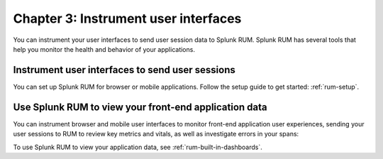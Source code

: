 .. _rum-onboarding:

******************************************************
Chapter 3: Instrument user interfaces
******************************************************

.. meta:: 
    :description: Configure your user interfaces to send data to Splunk Observability Cloud.

You can instrument your user interfaces to send user session data to Splunk RUM. Splunk RUM has several tools that help you monitor the health and behavior of your applications.

Instrument user interfaces to send user sessions
==============================================================

You can set up Splunk RUM for browser or mobile applications. Follow the setup guide to get started: :ref:`rum-setup`.

Use Splunk RUM to view your front-end application data
==============================================================

You can instrument browser and mobile user interfaces to monitor front-end application user experiences, sending your user sessions to RUM to review key metrics and vitals, as well as investigate errors in your spans:

.. image:: /_images/gdi/rum-landing.png
   :width: 100%
   :alt: This screenshot shows an example of the Splunk RUM landing page

To use Splunk RUM to view your application data, see :ref:`rum-built-in-dashboards`.

